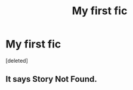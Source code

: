 #+TITLE: My first fic

* My first fic
:PROPERTIES:
:Score: 1
:DateUnix: 1543693030.0
:DateShort: 2018-Dec-01
:END:
[deleted]


** It says Story Not Found.
:PROPERTIES:
:Score: 2
:DateUnix: 1543961860.0
:DateShort: 2018-Dec-05
:END:
